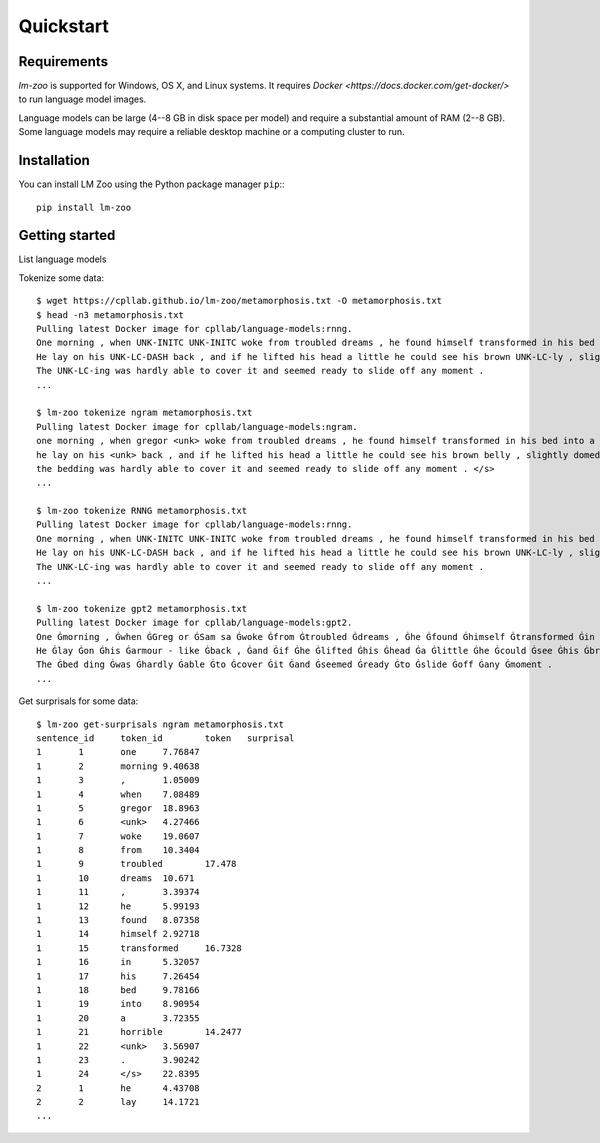 Quickstart
==================

Requirements
^^^^^^^^^^^^

`lm-zoo` is supported for Windows, OS X, and Linux systems. It requires `Docker
<https://docs.docker.com/get-docker/>` to run language model images.

Language models can be large (4--8 GB in disk space per model) and require a
substantial amount of RAM (2--8 GB). Some language models may require a
reliable desktop machine or a computing cluster to run.

Installation
^^^^^^^^^^^^

You can install LM Zoo using the Python package manager ``pip``:::

  pip install lm-zoo


Getting started
^^^^^^^^^^^^^^^^

List language models

Tokenize some data::

  $ wget https://cpllab.github.io/lm-zoo/metamorphosis.txt -O metamorphosis.txt
  $ head -n3 metamorphosis.txt
  Pulling latest Docker image for cpllab/language-models:rnng.
  One morning , when UNK-INITC UNK-INITC woke from troubled dreams , he found himself transformed in his bed into a horrible UNK-LC .
  He lay on his UNK-LC-DASH back , and if he lifted his head a little he could see his brown UNK-LC-ly , slightly UNK-LC-ed and divided by UNK-LC-s into stiff sections .
  The UNK-LC-ing was hardly able to cover it and seemed ready to slide off any moment .
  ...

  $ lm-zoo tokenize ngram metamorphosis.txt
  Pulling latest Docker image for cpllab/language-models:ngram.
  one morning , when gregor <unk> woke from troubled dreams , he found himself transformed in his bed into a horrible <unk> . </s>
  he lay on his <unk> back , and if he lifted his head a little he could see his brown belly , slightly domed and divided by arches into stiff sections . </s>
  the bedding was hardly able to cover it and seemed ready to slide off any moment . </s>
  ...

  $ lm-zoo tokenize RNNG metamorphosis.txt
  Pulling latest Docker image for cpllab/language-models:rnng.
  One morning , when UNK-INITC UNK-INITC woke from troubled dreams , he found himself transformed in his bed into a horrible UNK-LC .
  He lay on his UNK-LC-DASH back , and if he lifted his head a little he could see his brown UNK-LC-ly , slightly UNK-LC-ed and divided by UNK-LC-s into stiff sections .
  The UNK-LC-ing was hardly able to cover it and seemed ready to slide off any moment .
  ...

  $ lm-zoo tokenize gpt2 metamorphosis.txt
  Pulling latest Docker image for cpllab/language-models:gpt2.
  One Ġmorning , Ġwhen ĠGreg or ĠSam sa Ġwoke Ġfrom Ġtroubled Ġdreams , Ġhe Ġfound Ġhimself Ġtransformed Ġin Ġhis Ġbed Ġinto Ġa Ġhorrible Ġver min .
  He Ġlay Ġon Ġhis Ġarmour - like Ġback , Ġand Ġif Ġhe Ġlifted Ġhis Ġhead Ġa Ġlittle Ġhe Ġcould Ġsee Ġhis Ġbrown Ġbelly , Ġslightly Ġdom ed Ġand Ġdivided Ġby Ġar ches Ġinto Ġstiff Ġsections .
  The Ġbed ding Ġwas Ġhardly Ġable Ġto Ġcover Ġit Ġand Ġseemed Ġready Ġto Ġslide Ġoff Ġany Ġmoment .
  ...


Get surprisals for some data::

  $ lm-zoo get-surprisals ngram metamorphosis.txt
  sentence_id     token_id        token   surprisal
  1       1       one     7.76847
  1       2       morning 9.40638
  1       3       ,       1.05009
  1       4       when    7.08489
  1       5       gregor  18.8963
  1       6       <unk>   4.27466
  1       7       woke    19.0607
  1       8       from    10.3404
  1       9       troubled        17.478
  1       10      dreams  10.671
  1       11      ,       3.39374
  1       12      he      5.99193
  1       13      found   8.07358
  1       14      himself 2.92718
  1       15      transformed     16.7328
  1       16      in      5.32057
  1       17      his     7.26454
  1       18      bed     9.78166
  1       19      into    8.90954
  1       20      a       3.72355
  1       21      horrible        14.2477
  1       22      <unk>   3.56907
  1       23      .       3.90242
  1       24      </s>    22.8395
  2       1       he      4.43708
  2       2       lay     14.1721
  ...
